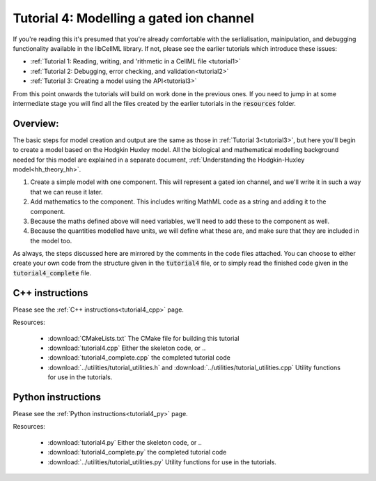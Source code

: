.. _tutorial4:

=========================================
Tutorial 4: Modelling a gated ion channel
=========================================

If you're reading this it's presumed that you're already
comfortable with the serlialisation, mainipulation, and debugging functionality
available in the libCellML library.  If not, please see the earlier tutorials
which introduce these issues:

- :ref:`Tutorial 1: Reading, writing, and 'rithmetic in a CellML file
  <tutorial1>`
- :ref:`Tutorial 2: Debugging, error checking, and validation<tutorial2>`
- :ref:`Tutorial 3: Creating a model using the API<tutorial3>`

From this point onwards the tutorials will build on work done in the previous
ones.  If you need to jump in at some intermediate stage
you will find all the files created by the earlier tutorials in the
:code:`resources` folder.

Overview:
---------

The basic steps for model creation and output are the same as those in
:ref:`Tutorial 3<tutorial3>`, but here you'll begin to create a model based on
the Hodgkin Huxley model. All the biological and mathematical modelling
background needed for this model are explained in a separate document,
:ref:`Understanding the Hodgkin-Huxley model<hh_theory_hh>`.

#.  Create a simple model with one component.  This will represent a gated
    ion channel, and we'll write it in such a way that we can reuse it later.
#.  Add mathematics to the component.  This includes writing MathML code as a
    string and adding it to the component.
#.  Because the maths defined above will need variables, we'll need to add
    these to the component as well.
#.  Because the quantities modelled have units, we will define what these are,
    and make sure that they are included in the model too.

As always, the steps discussed here are mirrored by the comments in the code
files attached.  You can choose to either create your own code from the
structure given in the :code:`tutorial4` file, or to simply read the
finished code given in the :code:`tutorial4_complete` file.

C++ instructions
----------------
Please see the :ref:`C++ instructions<tutorial4_cpp>` page.

Resources:

    - :download:`CMakeLists.txt` The CMake file for building this tutorial
    - :download:`tutorial4.cpp` Either the skeleton code, or ..
    - :download:`tutorial4_complete.cpp` the completed tutorial code
    - :download:`../utilities/tutorial_utilities.h` and
      :download:`../utilities/tutorial_utilities.cpp`  Utility functions for
      use in the tutorials.


Python instructions
-------------------
Please see the :ref:`Python instructions<tutorial4_py>` page.

Resources:

    - :download:`tutorial4.py` Either the skeleton code, or ..
    - :download:`tutorial4_complete.py` the completed tutorial code
    - :download:`../utilities/tutorial_utilities.py`  Utility functions for
      use in the tutorials.
